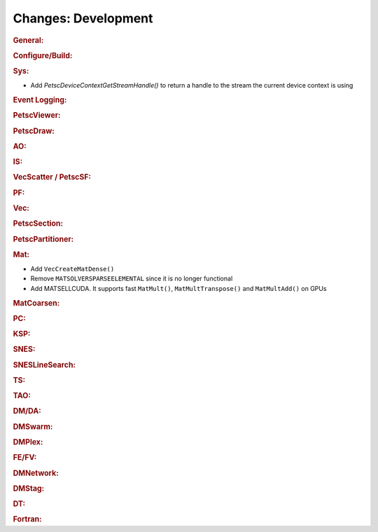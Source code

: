 ====================
Changes: Development
====================

..
   STYLE GUIDELINES:
   * Capitalize sentences
   * Use imperative, e.g., Add, Improve, Change, etc.
   * Don't use a period (.) at the end of entries
   * If multiple sentences are needed, use a period or semicolon to divide sentences, but not at the end of the final sentence

.. rubric:: General:

.. rubric:: Configure/Build:

.. rubric:: Sys:

- Add `PetscDeviceContextGetStreamHandle()` to return a handle to the stream the current device context is using

.. rubric:: Event Logging:

.. rubric:: PetscViewer:

.. rubric:: PetscDraw:

.. rubric:: AO:

.. rubric:: IS:

.. rubric:: VecScatter / PetscSF:

.. rubric:: PF:

.. rubric:: Vec:

.. rubric:: PetscSection:

.. rubric:: PetscPartitioner:

.. rubric:: Mat:

- Add ``VecCreateMatDense()``
- Remove ``MATSOLVERSPARSEELEMENTAL`` since it is no longer functional
- Add MATSELLCUDA. It supports fast ``MatMult()``, ``MatMultTranspose()`` and ``MatMultAdd()`` on GPUs

.. rubric:: MatCoarsen:

.. rubric:: PC:

.. rubric:: KSP:

.. rubric:: SNES:

.. rubric:: SNESLineSearch:

.. rubric:: TS:

.. rubric:: TAO:

.. rubric:: DM/DA:

.. rubric:: DMSwarm:

.. rubric:: DMPlex:

.. rubric:: FE/FV:

.. rubric:: DMNetwork:

.. rubric:: DMStag:

.. rubric:: DT:

.. rubric:: Fortran:
